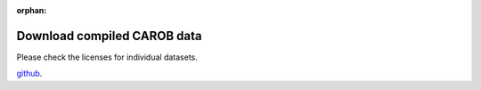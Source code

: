 :orphan:

Download compiled CAROB data
============================


.. raw:: html
    <embed>

	<input type="checkbox" id="accept licenses" name="license-box" value="license">Accept <a href="licenses.html">licenses

    </embed>

Please check the licenses for individual datasets.


`github <https://github.com/reagro/carob/>`_.

